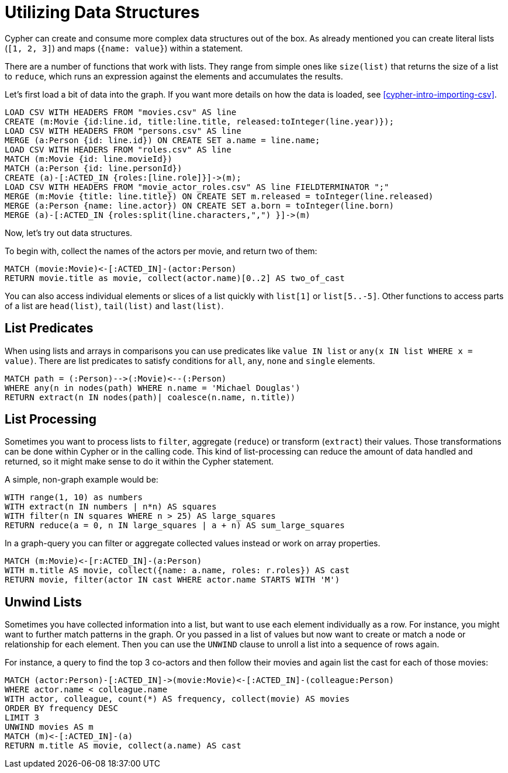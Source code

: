 = Utilizing Data Structures

//file:movies.csv
//file:roles.csv
//file:persons.csv
//file:movie_actor_roles.csv

Cypher can create and consume more complex data structures out of the box.
As already mentioned you can create literal lists (`[1, 2, 3]`) and maps (`{name: value}`) within a statement.

There are a number of functions that work with lists.
They range from simple ones like `size(list)` that returns the size of a list to `reduce`, which runs an expression against the elements and accumulates the results.

Let's first load a bit of data into the graph.
If you want more details on how the data is loaded, see <<cypher-intro-importing-csv>>.

[source, cypher]
----
LOAD CSV WITH HEADERS FROM "movies.csv" AS line
CREATE (m:Movie {id:line.id, title:line.title, released:toInteger(line.year)});
LOAD CSV WITH HEADERS FROM "persons.csv" AS line
MERGE (a:Person {id: line.id}) ON CREATE SET a.name = line.name;
LOAD CSV WITH HEADERS FROM "roles.csv" AS line
MATCH (m:Movie {id: line.movieId})
MATCH (a:Person {id: line.personId})
CREATE (a)-[:ACTED_IN {roles:[line.role]}]->(m);
LOAD CSV WITH HEADERS FROM "movie_actor_roles.csv" AS line FIELDTERMINATOR ";"
MERGE (m:Movie {title: line.title}) ON CREATE SET m.released = toInteger(line.released)
MERGE (a:Person {name: line.actor}) ON CREATE SET a.born = toInteger(line.born)
MERGE (a)-[:ACTED_IN {roles:split(line.characters,",") }]->(m)
----

Now, let's try out data structures.

To begin with, collect the names of the actors per movie, and return two of them:

[source, cypher]
----
MATCH (movie:Movie)<-[:ACTED_IN]-(actor:Person)
RETURN movie.title as movie, collect(actor.name)[0..2] AS two_of_cast
----

//table

You can also access individual elements or slices of a list quickly with `list[1]` or `list[5..-5]`.
Other functions to access parts of a list are `head(list)`, `tail(list)` and `last(list)`.

== List Predicates

When using lists and arrays in comparisons you can use predicates like `value IN list` or `any(x IN list WHERE x = value)`.
There are list predicates to satisfy conditions for `all`, `any`, `none` and `single` elements.

[source, cypher]
----
MATCH path = (:Person)-->(:Movie)<--(:Person)
WHERE any(n in nodes(path) WHERE n.name = 'Michael Douglas')
RETURN extract(n IN nodes(path)| coalesce(n.name, n.title))
----

//table

== List Processing

Sometimes you want to process lists to `filter`, aggregate (`reduce`) or transform (`extract`) their values.
Those transformations can be done within Cypher or in the calling code.
This kind of list-processing can reduce the amount of data handled and returned, so it might make sense to do it within the Cypher statement.

A simple, non-graph example would be:

[source, cypher]
----
WITH range(1, 10) as numbers
WITH extract(n IN numbers | n*n) AS squares
WITH filter(n IN squares WHERE n > 25) AS large_squares
RETURN reduce(a = 0, n IN large_squares | a + n) AS sum_large_squares
----

//table

In a graph-query you can filter or aggregate collected values instead or work on array properties.
// need to be rephrased somehow

[source, cypher]
----
MATCH (m:Movie)<-[r:ACTED_IN]-(a:Person)
WITH m.title AS movie, collect({name: a.name, roles: r.roles}) AS cast
RETURN movie, filter(actor IN cast WHERE actor.name STARTS WITH 'M')
----

//table

== Unwind Lists

Sometimes you have collected information into a list, but want to use each element individually as a row.
For instance, you might want to further match patterns in the graph.
Or you passed in a list of values but now want to create or match a node or relationship for each element.
Then you can use the `UNWIND` clause to unroll a list into a sequence of rows again.

For instance, a query to find the top 3 co-actors and then follow their movies and again list the cast for each of those movies:

[source, cypher]
----
MATCH (actor:Person)-[:ACTED_IN]->(movie:Movie)<-[:ACTED_IN]-(colleague:Person)
WHERE actor.name < colleague.name
WITH actor, colleague, count(*) AS frequency, collect(movie) AS movies
ORDER BY frequency DESC
LIMIT 3
UNWIND movies AS m
MATCH (m)<-[:ACTED_IN]-(a)
RETURN m.title AS movie, collect(a.name) AS cast
----

//table


